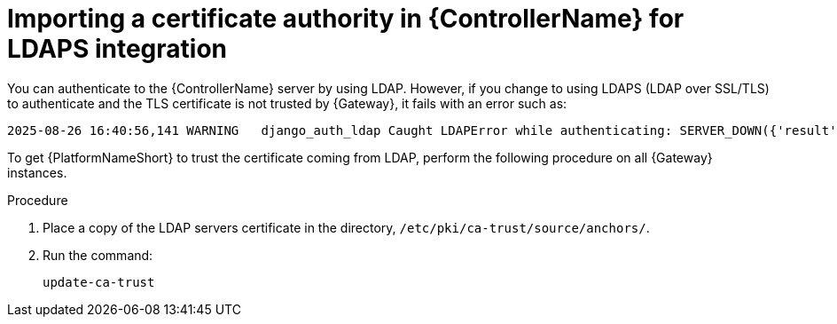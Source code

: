 :_mod-docs-content-type: PROCEDURE

[id="gw-import-cert-auth-ldaps"]

= Importing a certificate authority in {ControllerName} for LDAPS integration

You can authenticate to the {ControllerName} server by using LDAP. 
However, if you change to using LDAPS (LDAP over SSL/TLS) to authenticate and the TLS certificate is not trusted by {Gateway}, it fails with an error such as:

----
2025-08-26 16:40:56,141 WARNING   django_auth_ldap Caught LDAPError while authenticating: SERVER_DOWN({'result': -1, 'desc': "Can't contact LDAP server", 'ctrls': [], 'info': 'error:0A000086:SSL routines::certificate verify failed (self-signed certificate)'})
----

To get {PlatformNameShort} to trust the certificate coming from LDAP, perform the following procedure on all {Gateway} instances.

.Procedure

. Place a copy of the LDAP servers certificate in the directory, `/etc/pki/ca-trust/source/anchors/`.
. Run the command:
+
----
update-ca-trust
----
